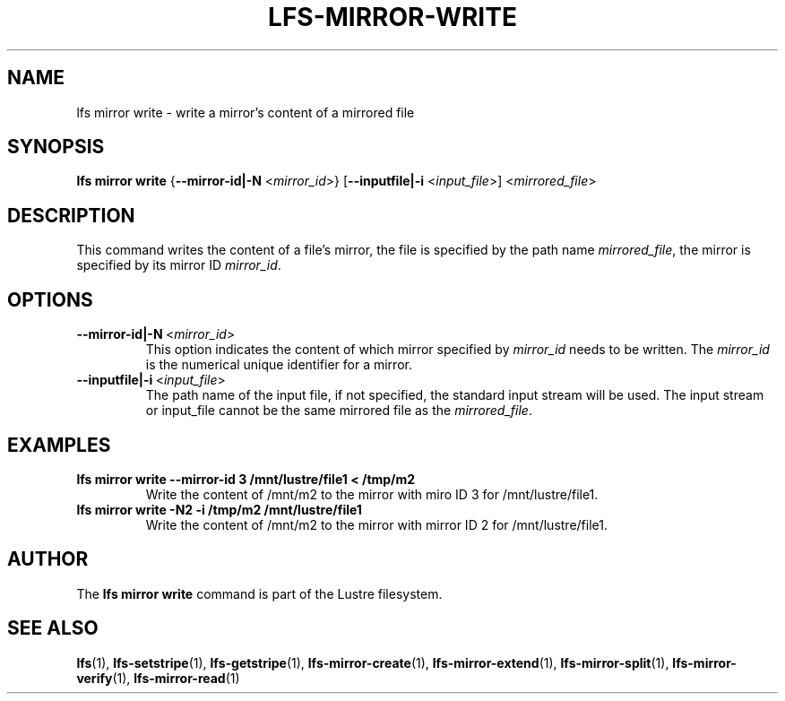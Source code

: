 .TH LFS-MIRROR-WRITE 1 2018-09-23 "Lustre" "Lustre Utilities"
.SH NAME
lfs mirror write \- write a mirror's content of a mirrored file
.SH SYNOPSIS
.B lfs mirror write
{\fB\-\-mirror-id|\-N\fR <\fImirror_id\fR>}
[\fB\-\-inputfile|\-i\fR <\fIinput_file\fR>]
<\fImirrored_file\fR>
.SH DESCRIPTION
This command writes the content of a file's mirror, the file is specified by the
path name \fImirrored_file\fR, the mirror is specified by its mirror ID
\fImirror_id\fR.
.SH OPTIONS
.TP
.BR \-\-mirror-id|\-N\fR\ <\fImirror_id\fR>
This option indicates the content of which mirror specified by \fImirror_id\fR
needs to be written. The \fImirror_id\fR is the numerical unique identifier for
a mirror.
.TP
.BR \-\-inputfile|\-i\fR\ <\fIinput_file\fR>
The path name of the input file, if not specified, the standard input stream
will be used. The input stream or input_file cannot be the same mirrored file
as the \fImirrored_file\fR.
.SH EXAMPLES
.TP
.B lfs mirror write --mirror-id 3 /mnt/lustre/file1 < /tmp/m2
Write the content of /mnt/m2 to the mirror with miro ID 3 for
/mnt/lustre/file1.
.TP
.B lfs mirror write -N2 -i /tmp/m2 /mnt/lustre/file1
Write the content of /mnt/m2 to the mirror with mirror ID 2 for
/mnt/lustre/file1.
.SH AUTHOR
The \fBlfs mirror write\fR command is part of the Lustre filesystem.
.SH SEE ALSO
.BR lfs (1),
.BR lfs-setstripe (1),
.BR lfs-getstripe (1),
.BR lfs-mirror-create (1),
.BR lfs-mirror-extend (1),
.BR lfs-mirror-split (1),
.BR lfs-mirror-verify (1),
.BR lfs-mirror-read (1)
